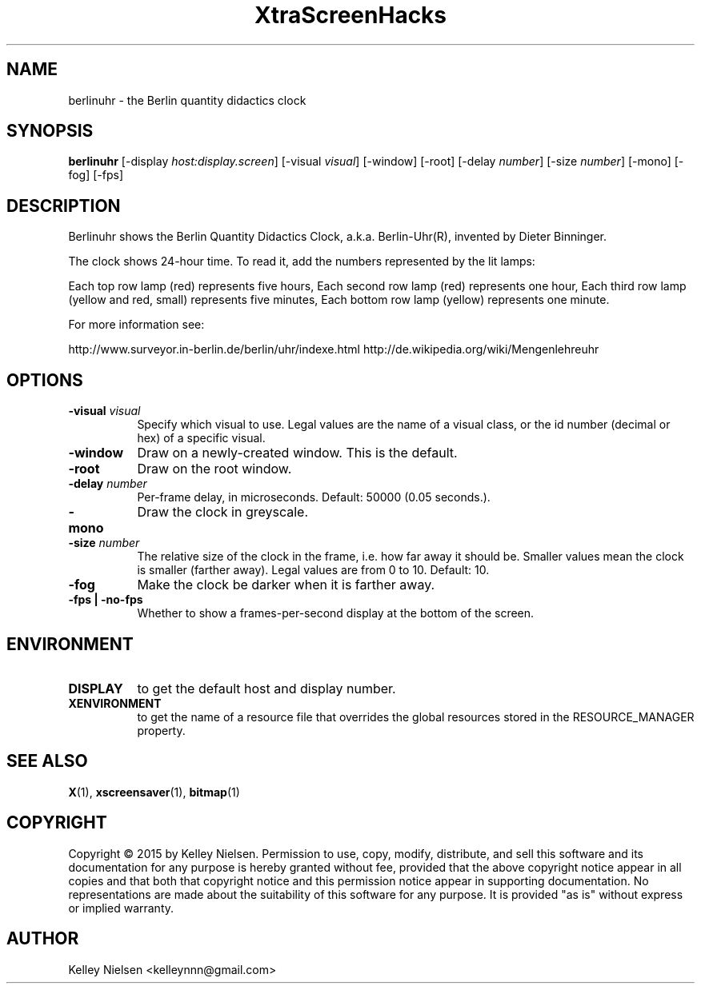 .TH "XtraScreenHacks" "1" "" "X Version 11" ""
.SH "NAME"
berlinuhr \- the Berlin quantity didactics clock
.SH "SYNOPSIS"
.B berlinuhr
[\-display \fIhost:display.screen\fP]
[\-visual \fIvisual\fP]
[\-window]
[\-root]
[\-delay \fInumber\fP]
[\-size \fInumber\fP]
[\-mono]
[\-fog]
[\-fps]
.SH "DESCRIPTION"
Berlinuhr shows the Berlin Quantity Didactics Clock,
a.k.a. Berlin\-Uhr(R), invented by Dieter Binninger.

The clock shows 24\-hour time. To read it, 
add the numbers represented by the lit lamps:

Each top row lamp (red) represents five hours,
Each second row lamp (red) represents one hour,
Each third row lamp (yellow and red, small)
represents five minutes,
Each bottom row lamp (yellow) represents one minute.

For more information see:

http://www.surveyor.in\-berlin.de/berlin/uhr/indexe.html
http://de.wikipedia.org/wiki/Mengenlehreuhr
.SH "OPTIONS"
.TP 8
.B \-visual \fIvisual\fP
Specify which visual to use.  Legal values are the name of a visual class,
or the id number (decimal or hex) of a specific visual.
.TP 8
.B \-window
Draw on a newly\-created window.  This is the default.
.TP 8
.B \-root
Draw on the root window.
.TP 8
.B \-delay \fInumber\fP
Per\-frame delay, in microseconds.  Default: 50000 (0.05 seconds.).
.TP 8
.B \-mono
Draw the clock in greyscale. 
.TP 8
.B \-size \fInumber\fP
The relative size of the clock in the frame, i.e. how far away it should be. Smaller values mean the clock is smaller (farther away). Legal values are from 0 to 10.  Default: 10.
.TP 8
.B \-fog
Make the clock be darker when it is farther away.
.TP 8
.B \-fps | \-no\-fps
Whether to show a frames\-per\-second display at the bottom of the screen.
.SH "ENVIRONMENT"
.PP 
.TP 8
.B DISPLAY
to get the default host and display number.
.TP 8
.B XENVIRONMENT
to get the name of a resource file that overrides the global resources
stored in the RESOURCE_MANAGER property.
.SH "SEE ALSO"
.BR X (1),
.BR xscreensaver (1),
.BR bitmap (1)
.SH "COPYRIGHT"
Copyright \(co 2015 by Kelley Nielsen.  Permission to use, copy, modify, 
distribute, and sell this software and its documentation for any purpose is 
hereby granted without fee, provided that the above copyright notice appear 
in all copies and that both that copyright notice and this permission notice
appear in supporting documentation.  No representations are made about the 
suitability of this software for any purpose.  It is provided "as is" without
express or implied warranty.
.SH "AUTHOR"
Kelley Nielsen <kelleynnn@gmail.com>

